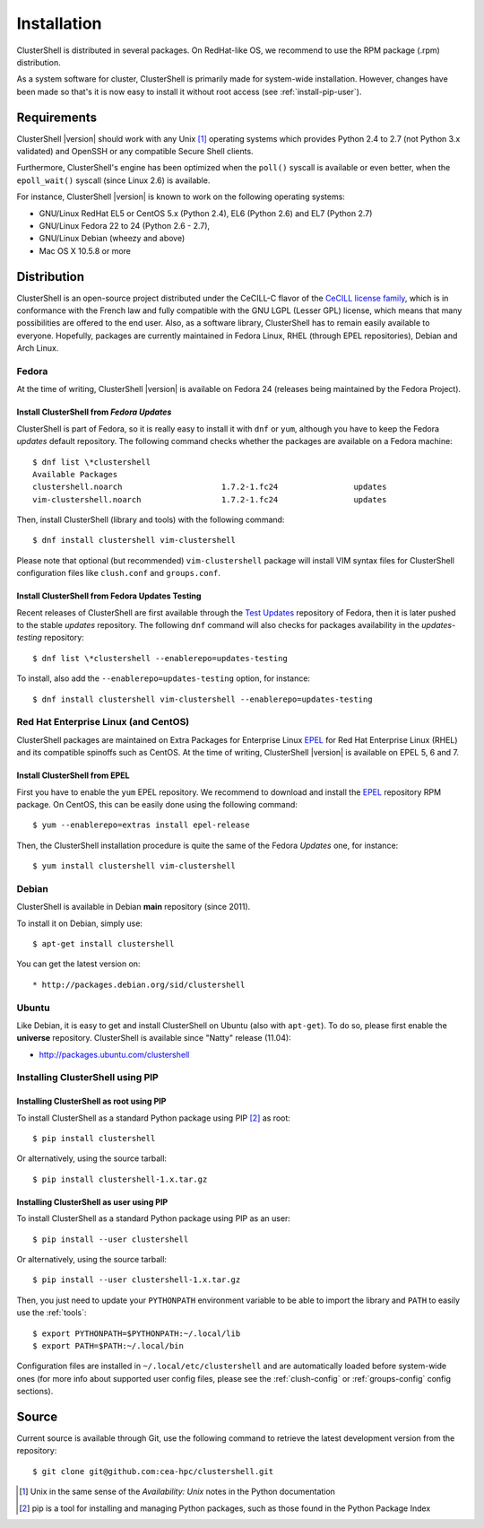 .. highlight:: console

Installation
============

ClusterShell is distributed in several packages. On RedHat-like OS, we
recommend to use the RPM  package (.rpm) distribution.

As a system software for cluster, ClusterShell is primarily made for
system-wide installation. However, changes have been made so that's it is now
easy to install it without root access (see :ref:`install-pip-user`).


Requirements
------------

ClusterShell |version| should work with any Unix [#]_ operating systems which
provides Python 2.4 to 2.7 (not Python 3.x validated) and OpenSSH or any
compatible Secure Shell clients.

Furthermore, ClusterShell's engine has been optimized when the ``poll()``
syscall is available or even better, when the ``epoll_wait()`` syscall (since
Linux 2.6) is available.

For instance, ClusterShell |version| is known to work on the following
operating systems:

* GNU/Linux RedHat EL5 or CentOS 5.x (Python 2.4), EL6 (Python 2.6) and EL7
  (Python 2.7)
* GNU/Linux Fedora 22 to 24 (Python 2.6 - 2.7),
* GNU/Linux Debian (wheezy and above)
* Mac OS X 10.5.8 or more

Distribution
------------

ClusterShell is an open-source project distributed under the CeCILL-C flavor
of the `CeCILL license family`_, which is in conformance with the French law
and fully compatible with the GNU LGPL (Lesser GPL) license, which means that
many possibilities are offered to the end user. Also, as a software library,
ClusterShell has to remain easily available to everyone. Hopefully, packages
are currently maintained in Fedora Linux, RHEL (through EPEL repositories),
Debian and Arch Linux.

Fedora
^^^^^^

At the time of writing, ClusterShell |version| is available on Fedora 24
(releases being maintained by the Fedora Project).

Install ClusterShell from *Fedora Updates*
""""""""""""""""""""""""""""""""""""""""""

ClusterShell is part of Fedora, so it is really easy to install it with
``dnf`` or ``yum``, although you have to keep the Fedora *updates* default
repository. The following command checks whether the packages are available
on a Fedora machine::

    $ dnf list \*clustershell
    Available Packages
    clustershell.noarch                     1.7.2-1.fc24                updates
    vim-clustershell.noarch                 1.7.2-1.fc24                updates


Then, install ClusterShell (library and tools) with the following command::

    $ dnf install clustershell vim-clustershell

Please note that optional (but recommended) ``vim-clustershell`` package will
install VIM syntax files for ClusterShell configuration files like
``clush.conf`` and ``groups.conf``.

Install ClusterShell from Fedora Updates Testing
""""""""""""""""""""""""""""""""""""""""""""""""

Recent releases of ClusterShell are first available through the `Test
Updates`_ repository of Fedora, then it is later pushed to the stable
*updates* repository. The following ``dnf`` command will also checks for
packages availability in the *updates-testing* repository::

    $ dnf list \*clustershell --enablerepo=updates-testing

To install, also add the ``--enablerepo=updates-testing`` option, for
instance::

    $ dnf install clustershell vim-clustershell --enablerepo=updates-testing

Red Hat Enterprise Linux (and CentOS)
^^^^^^^^^^^^^^^^^^^^^^^^^^^^^^^^^^^^^

ClusterShell packages are maintained on Extra Packages for Enterprise Linux
`EPEL`_ for Red Hat Enterprise Linux (RHEL) and its compatible spinoffs such
as CentOS. At the time of writing, ClusterShell |version| is available on
EPEL 5, 6 and 7.


Install ClusterShell from EPEL
""""""""""""""""""""""""""""""

First you have to enable the ``yum`` EPEL repository. We recommend to download
and install the `EPEL`_ repository RPM package. On CentOS, this can be easily
done using the following command::

    $ yum --enablerepo=extras install epel-release

Then, the ClusterShell installation procedure is quite the same of the Fedora
*Updates* one, for instance::

    $ yum install clustershell vim-clustershell

Debian
^^^^^^

ClusterShell is available in Debian **main** repository (since 2011).

To install it on Debian, simply use::

    $ apt-get install clustershell

You can get the latest version on::

* http://packages.debian.org/sid/clustershell


Ubuntu
^^^^^^

Like Debian, it is easy to get and install ClusterShell on Ubuntu (also with
``apt-get``). To do so, please first enable the **universe** repository.
ClusterShell is available since "Natty" release (11.04):

* http://packages.ubuntu.com/clustershell


Installing ClusterShell using PIP
^^^^^^^^^^^^^^^^^^^^^^^^^^^^^^^^^

Installing ClusterShell as root using PIP
"""""""""""""""""""""""""""""""""""""""""

To install ClusterShell as a standard Python package using PIP [#]_ as root::

    $ pip install clustershell

Or alternatively, using the source tarball::

    $ pip install clustershell-1.x.tar.gz


.. _install-pip-user:

Installing ClusterShell as user using PIP
"""""""""""""""""""""""""""""""""""""""""

To install ClusterShell as a standard Python package using PIP as an user::

    $ pip install --user clustershell

Or alternatively, using the source tarball::

    $ pip install --user clustershell-1.x.tar.gz

Then, you just need to update your ``PYTHONPATH`` environment variable to be
able to import the library and ``PATH`` to easily use the :ref:`tools`::

    $ export PYTHONPATH=$PYTHONPATH:~/.local/lib
    $ export PATH=$PATH:~/.local/bin

Configuration files are installed in ``~/.local/etc/clustershell`` and are
automatically loaded before system-wide ones (for more info about supported
user config files, please see the :ref:`clush-config` or :ref:`groups-config`
config sections).

.. _install-source:

Source
------

Current source is available through Git, use the following command to retrieve
the latest development version from the repository::

    $ git clone git@github.com:cea-hpc/clustershell.git


.. [#] Unix in the same sense of the *Availability: Unix* notes in the Python
   documentation
.. [#] pip is a tool for installing and managing Python packages, such as
   those found in the Python Package Index

.. _CeCILL license family: http://www.cecill.info/index.en.html
.. _Test Updates: http://fedoraproject.org/wiki/QA/Updates_Testing
.. _EPEL: http://fedoraproject.org/wiki/EPEL
